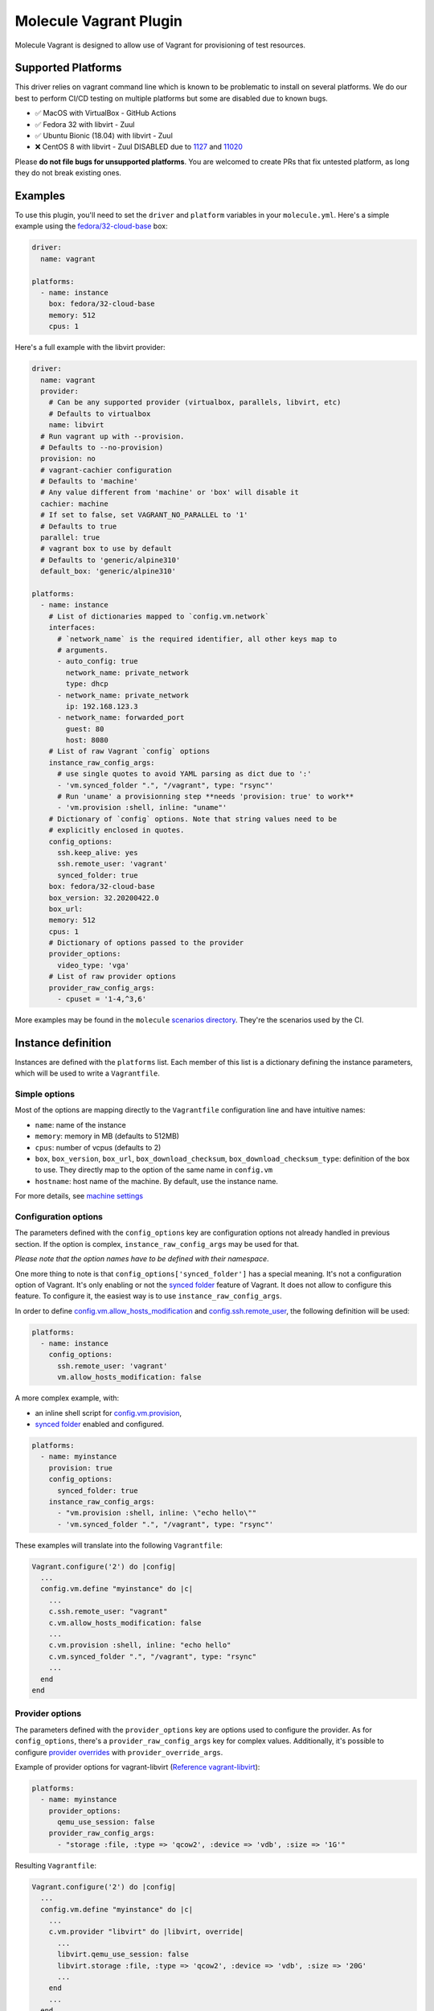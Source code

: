 ***********************
Molecule Vagrant Plugin
***********************

.. image:: https://badge.fury.io/py/molecule-vagrant.svg
   :target: https://badge.fury.io/py/molecule-vagrant
   :alt: PyPI Package

.. image:: https://zuul-ci.org/gated.svg
   :target: https://dashboard.zuul.ansible.com/t/ansible/builds?project=ansible-community/molecule-vagrant

.. image:: https://img.shields.io/badge/code%20style-black-000000.svg
   :target: https://github.com/python/black
   :alt: Python Black Code Style

.. image:: https://img.shields.io/badge/Code%20of%20Conduct-silver.svg
   :target: https://docs.ansible.com/ansible/latest/community/code_of_conduct.html
   :alt: Ansible Code of Conduct

.. image:: https://img.shields.io/badge/Mailing%20lists-silver.svg
   :target: https://docs.ansible.com/ansible/latest/community/communication.html#mailing-list-information
   :alt: Ansible mailing lists

.. image:: https://img.shields.io/badge/license-MIT-brightgreen.svg
   :target: LICENSE
   :alt: Repository License

Molecule Vagrant is designed to allow use of Vagrant for provisioning of test
resources.

Supported Platforms
===================

This driver relies on vagrant command line which is known to be problematic
to install on several platforms. We do our best to perform CI/CD testing on
multiple platforms but some are disabled due to known bugs.

* ✅ MacOS with VirtualBox - GitHub Actions
* ✅ Fedora 32 with libvirt - Zuul
* ✅ Ubuntu Bionic (18.04) with libvirt - Zuul
* ❌ CentOS 8 with libvirt - Zuul DISABLED due to 1127_ and 11020_

Please **do not file bugs for unsupported platforms**. You are welcomed to
create PRs that fix untested platform, as long they do not break existing ones.

.. _`1127`: https://github.com/vagrant-libvirt/vagrant-libvirt/issues/1127
.. _`11020`: https://github.com/hashicorp/vagrant/issues/11020


Examples
========

To use this plugin, you'll need to set the ``driver`` and ``platform``
variables in your ``molecule.yml``. Here's a simple example using the
`fedora/32-cloud-base`_ box:

.. code-block:: yaml

   driver:
     name: vagrant

   platforms:
     - name: instance
       box: fedora/32-cloud-base
       memory: 512
       cpus: 1

Here's a full example with the libvirt provider:

.. code-block:: yaml

   driver:
     name: vagrant
     provider:
       # Can be any supported provider (virtualbox, parallels, libvirt, etc)
       # Defaults to virtualbox
       name: libvirt
     # Run vagrant up with --provision.
     # Defaults to --no-provision)
     provision: no
     # vagrant-cachier configuration
     # Defaults to 'machine'
     # Any value different from 'machine' or 'box' will disable it
     cachier: machine
     # If set to false, set VAGRANT_NO_PARALLEL to '1'
     # Defaults to true
     parallel: true
     # vagrant box to use by default
     # Defaults to 'generic/alpine310'
     default_box: 'generic/alpine310'

   platforms:
     - name: instance
       # List of dictionaries mapped to `config.vm.network`
       interfaces:
         # `network_name` is the required identifier, all other keys map to
         # arguments.
         - auto_config: true
           network_name: private_network
           type: dhcp
         - network_name: private_network
           ip: 192.168.123.3
         - network_name: forwarded_port
           guest: 80
           host: 8080
       # List of raw Vagrant `config` options
       instance_raw_config_args:
         # use single quotes to avoid YAML parsing as dict due to ':'
         - 'vm.synced_folder ".", "/vagrant", type: "rsync"'
         # Run 'uname' a provisionning step **needs 'provision: true' to work**
         - 'vm.provision :shell, inline: "uname"'
       # Dictionary of `config` options. Note that string values need to be
       # explicitly enclosed in quotes.
       config_options:
         ssh.keep_alive: yes
         ssh.remote_user: 'vagrant'
         synced_folder: true
       box: fedora/32-cloud-base
       box_version: 32.20200422.0
       box_url:
       memory: 512
       cpus: 1
       # Dictionary of options passed to the provider
       provider_options:
         video_type: 'vga'
       # List of raw provider options
       provider_raw_config_args:
         - cpuset = '1-4,^3,6'

.. _`fedora/32-cloud-base`: https://app.vagrantup.com/fedora/boxes/32-cloud-base


More examples may be found in the ``molecule`` `scenarios directory`_.
They're the scenarios used by the CI.


Instance definition
===================

Instances are defined with the ``platforms`` list. Each member of this list
is a dictionary defining the instance parameters, which will be used to
write a ``Vagrantfile``.

Simple options
--------------

Most of the options are mapping directly to the ``Vagrantfile`` configuration
line and have intuitive names:

- ``name``: name of the instance
- ``memory``: memory in MB (defaults to 512MB)
- ``cpus``: number of vcpus (defaults to 2)
- ``box``, ``box_version``, ``box_url``, ``box_download_checksum``,
  ``box_download_checksum_type``: definition of the box to use.
  They directly map to the option of the same name in ``config.vm``
- ``hostname``: host name of the machine. By default, use the instance name.

For more details, see `machine settings`_

.. _`machine settings`: https://www.vagrantup.com/docs/vagrantfile/machine_settings



Configuration options
---------------------

The parameters defined with the ``config_options`` key are configuration
options not already handled in previous section. If the option is complex,
``instance_raw_config_args`` may be used for that.

*Please note that the option names have to be defined with their namespace*.

One more thing to note is that ``config_options['synced_folder']`` has a
special meaning. It's not a configuration option of Vagrant. It's only enabling
or not the `synced folder`_ feature of Vagrant. It does not allow to configure
this feature. To configure it, the easiest way is to use
``instance_raw_config_args``.


In order to define `config.vm.allow_hosts_modification`_ and
`config.ssh.remote_user`_, the following definition will be used:

.. code-block:: yaml

   platforms:
     - name: instance
       config_options:
         ssh.remote_user: 'vagrant'
         vm.allow_hosts_modification: false


A more complex example, with:

- an inline shell script for `config.vm.provision`_,
- `synced folder`_ enabled and configured.


.. code-block:: yaml

   platforms:
     - name: myinstance
       provision: true
       config_options:
         synced_folder: true
       instance_raw_config_args:
         - "vm.provision :shell, inline: \"echo hello\""
         - 'vm.synced_folder ".", "/vagrant", type: "rsync"'


These examples will translate into the following ``Vagrantfile``:

.. code-block:: ruby

    Vagrant.configure('2') do |config|
      ...
      config.vm.define "myinstance" do |c|
        ...
        c.ssh.remote_user: "vagrant"
        c.vm.allow_hosts_modification: false
        ...
        c.vm.provision :shell, inline: "echo hello"
        c.vm.synced_folder ".", "/vagrant", type: "rsync"
        ...
      end
    end


.. _`synced folder`: https://www.vagrantup.com/docs/synced-folders/basic_usage
.. _`config.vm.allow_hosts_modification`: https://www.vagrantup.com/docs/vagrantfile/machine_settings#config-vm-allow_hosts_modification
.. _`config.ssh.remote_user`: https://www.vagrantup.com/docs/vagrantfile/ssh_settings#config-ssh-remote_user
.. _`config.vm.provision`: https://www.vagrantup.com/docs/vagrantfile/machine_settings#config-vm-provision


Provider options
----------------

The parameters defined with the ``provider_options`` key are options used to
configure the provider. As for ``config_options``, there's a
``provider_raw_config_args`` key for complex values. Additionally, it's
possible to configure `provider overrides`_ with ``provider_override_args``.


Example of provider options for vagrant-libvirt (`Reference vagrant-libvirt`_):

.. code-block:: yaml

   platforms:
     - name: myinstance
       provider_options:
         qemu_use_session: false
       provider_raw_config_args:
         - "storage :file, :type => 'qcow2', :device => 'vdb', :size => '1G'"


Resulting ``Vagrantfile``:

.. code-block:: ruby

    Vagrant.configure('2') do |config|
      ...
      config.vm.define "myinstance" do |c|
        ...
        c.vm.provider "libvirt" do |libvirt, override|
          ...
          libvirt.qemu_use_session: false
          libvirt.storage :file, :type => 'qcow2', :device => 'vdb', :size => '20G'
          ...
        end
        ...
      end
    end

Example of provider options for virtualbox
(`Reference virtualbox configuration`_, `Reference virtualbox customizations`_):

.. code-block:: yaml

   platforms:
     - name: myinstance
       provider_options:
         default_nic_type: 82543GC
       provider_raw_config_args:
         - "customize ['createmedium', 'disk', '--filename', 'machine1_disk0', '--size', '8196']"
         - "customize ['createmedium', 'disk', '--filename', 'machine1_disk1', '--size', '8196']"
         - "customize ['storageattach', :id, '--storagectl', 'SATA Controller','--port', '1', '--type', 'hdd', '--medium', 'machine1_disk0.vdi']"
         - "customize ['storageattach', :id, '--storagectl', 'SATA Controller','--port', '2', '--type', 'hdd', '--medium', 'machine1_disk1.vdi']"


Resulting ``Vagrantfile``:

.. code-block:: ruby

    Vagrant.configure('2') do |config|
      ...
      config.vm.define "myinstance" do |c|
        ...
        c.vm.provider "virtualbox" do |virtualbox, override|
          ...
          virtualbox.default_nic_type = "82543GC"
          virtualbox.customize ['createmedium', 'disk', '--filename', 'machine1_disk0', '--size', '8196']
          virtualbox.customize ['createmedium', 'disk', '--filename', 'machine1_disk1', '--size', '8196']
          virtualbox.customize ['storageattach', :id, '--storagectl', 'SATA Controller','--port', '1', '--type', 'hdd', '--medium', 'machine1_disk0.vdi']
          virtualbox.customize ['storageattach', :id, '--storagectl', 'SATA Controller','--port', '2', '--type', 'hdd', '--medium', 'machine1_disk1.vdi']
          ...
        end
        ...
      end
    end

The two disk examples are taken from `bug 127`_ .

Example of override:

.. code-block:: yaml

   platforms:
     - name: myinstance
       box: fedora/32-cloud-base
       provider_override_args:
         - 'vm.box = "bionic64"'


Resulting ``Vagrantfile``:

.. code-block:: ruby

    Vagrant.configure('2') do |config|
      ...
      config.vm.define "myinstance" do |c|
        ...
        c.vm.box = "fedora/32-cloud-base"
        ...
        c.vm.provider "virtualbox" do |virtualbox, override|
          ...
          override.vm.box = "bionic64"
          ...
        end
        ...
      end
    end



.. _`provider overrides`: https://www.vagrantup.com/docs/providers/configuration#overriding-configuration
.. _`Reference vagrant-libvirt`: https://github.com/vagrant-libvirt/vagrant-libvirt
.. _`Reference virtualbox configuration`: https://www.vagrantup.com/docs/providers/virtualbox/configuration#default-nic-type
.. _`Reference virtualbox customizations`: https://www.vagrantup.com/docs/providers/virtualbox/configuration#vboxmanage-customizations
.. _`bug 127`: https://github.com/ansible-community/molecule-vagrant/issues/127

Specific provider notes
-----------------------

While molecule-vagrant tries to be as generic as possible, there are things
to take into account:

- If the `linked_clone`_ is not set in ``provider_options`` for the virtualbox
  provider, it will defaults to true.
- When using vagrant-libvirt, if either ``/dev/kvm`` does not exists or
  ``provider_options['driver']`` is set to ``qemu``, it will set the cpu model
  to ``qemu64`` to workaround troubles with ``ssh-keygen`` on some OS. It can
  be overridden either by setting ``provider_options['driver']`` not to
  ``qemu`` or by setting ``provider_options['cpu_mode']`` and
  ``provider_options['cpu_model']``.


.. _`linked_clone`: https://www.vagrantup.com/docs/providers/virtualbox/configuration#linked-clones

Networking
----------

The networking of the instance is defined with the ``interfaces`` key. It's
content is a list defining the network name/type with ``network_name`` and its
options.

For instance (See `vagrant networking`_ for details):

.. code-block:: yaml

    interfaces:
      - network_name: private_network
        auto_config: true
        type: dhcp
      - network_name: private_network
        ip: 192.168.123.3
      - network_name: forwarded_port
        guest: 80
        host: 8080

gives:

.. code-block:: ruby

   c.vm.network "private_network", auto_config: true, type: "dhcp"
   c.vm.network "private_network", ip: "192.168.123.3"
   c.vm.network "forwarded_port", guest: 80, host: 8080

.. _`vagrant networking`: https://www.vagrantup.com/docs/networking


.. _get-involved:

Get Involved
============

* Join us in the ``#ansible-devtools`` channel on `Libera`_.
* Join the discussion in `molecule-users Forum`_.
* Join the community working group by checking the `wiki`_.
* Want to know about releases, subscribe to `ansible-announce list`_.
* For the full list of Ansible email Lists, IRC channels see the
  `communication page`_.

.. _`Libera`: https://web.libera.chat/?channel=#ansible-devtools
.. _`molecule-users Forum`: https://groups.google.com/forum/#!forum/molecule-users
.. _`wiki`: https://github.com/ansible/community/wiki/Molecule
.. _`ansible-announce list`: https://groups.google.com/group/ansible-announce
.. _`communication page`: https://docs.ansible.com/ansible/latest/community/communication.html
.. _`scenarios directory`: https://github.com/ansible-community/molecule-vagrant/tree/main/molecule_vagrant/test/scenarios/molecule
.. _authors:

Authors
=======

Molecule Vagrant Plugin was created by Sorin Sbarnea based on code from
Molecule.

.. _license:

License
=======

The `MIT`_ License.

.. _`MIT`: https://github.com/ansible-community/molecule-vagrant/blob/main/LICENSE

The logo is licensed under the `Creative Commons NoDerivatives 4.0 License`_.

If you have some other use in mind, contact us.

.. _`Creative Commons NoDerivatives 4.0 License`: https://creativecommons.org/licenses/by-nd/4.0/
